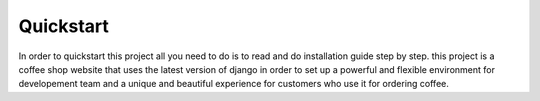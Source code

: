 

Quickstart
----------
In order to quickstart this project all you need to do is to read and do installation guide step by step.
this project is a coffee shop website that uses the latest version of django in order to set up a powerful and flexible
environment for developement team and a unique and beautiful experience for customers who use it for ordering coffee.
